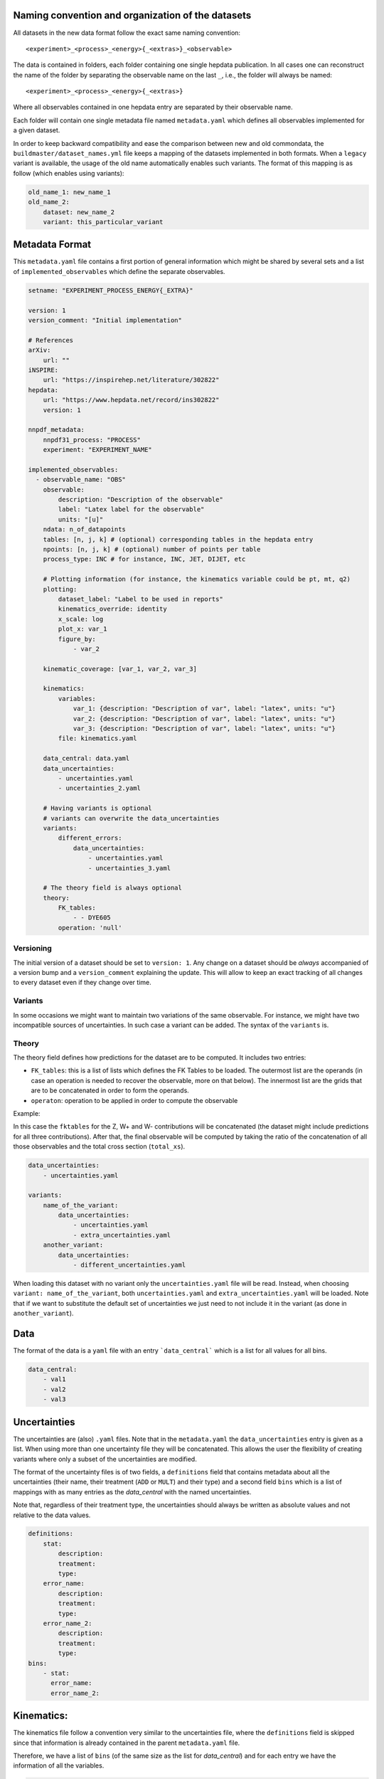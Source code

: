 Naming convention and organization of the datasets
--------------------------------------------------

All datasets in the new data format follow the exact same naming convention::

    <experiment>_<process>_<energy>{_<extras>}_<observable>

The data is contained in folders, each folder containing one single hepdata publication. 
In all cases one can reconstruct the name of the folder by separating the observable name on the last ``_``, i.e., the folder will always be named::

    <experiment>_<process>_<energy>{_<extras>}

Where all observables contained in one hepdata entry are separated by their observable name.

Each folder will contain one single metadata file named ``metadata.yaml`` which defines all observables implemented for a given dataset.

In order to keep backward compatibility and ease the comparison between new and old commondata, the ``buildmaster/dataset_names.yml`` file keeps a mapping of the datasets implemented in both formats.
When a ``legacy`` variant is available, the usage of the old name automatically enables such variants. The format of this mapping is as follow (which enables using variants):

..  code-block:: yaml

    old_name_1: new_name_1
    old_name_2:
        dataset: new_name_2
        variant: this_particular_variant


Metadata Format
---------------

This ``metadata.yaml`` file contains a first portion of general information which might be shared by several sets and a list of ``implemented_observables`` which define the separate observables.


..  code-block:: yaml

    setname: "EXPERIMENT_PROCESS_ENERGY{_EXTRA}"

    version: 1
    version_comment: "Initial implementation"

    # References
    arXiv:
        url: ""
    iNSPIRE:
        url: "https://inspirehep.net/literature/302822"
    hepdata:
        url: "https://www.hepdata.net/record/ins302822"
        version: 1

    nnpdf_metadata:
        nnpdf31_process: "PROCESS"
        experiment: "EXPERIMENT_NAME"

    implemented_observables:
      - observable_name: "OBS"
        observable:
            description: "Description of the observable"
            label: "Latex label for the observable"
            units: "[u]"
        ndata: n_of_datapoints
        tables: [n, j, k] # (optional) corresponding tables in the hepdata entry
        npoints: [n, j, k] # (optional) number of points per table
        process_type: INC # for instance, INC, JET, DIJET, etc

        # Plotting information (for instance, the kinematics variable could be pt, mt, q2)
        plotting:
            dataset_label: "Label to be used in reports"
            kinematics_override: identity
            x_scale: log
            plot_x: var_1
            figure_by:
                - var_2

        kinematic_coverage: [var_1, var_2, var_3]

        kinematics:
            variables:
                var_1: {description: "Description of var", label: "latex", units: "u"}
                var_2: {description: "Description of var", label: "latex", units: "u"}
                var_3: {description: "Description of var", label: "latex", units: "u"}
            file: kinematics.yaml

        data_central: data.yaml
        data_uncertainties:
            - uncertainties.yaml
            - uncertainties_2.yaml

        # Having variants is optional
        # variants can overwrite the data_uncertainties 
        variants:
            different_errors:
                data_uncertainties:
                    - uncertainties.yaml
                    - uncertainties_3.yaml

        # The theory field is always optional
        theory: 
            FK_tables:
                - - DYE605
            operation: 'null'




Versioning
~~~~~~~~~~

The initial version of a dataset should be set to ``version: 1``.
Any change on a dataset should be *always* accompanied of a version bump and a ``version_comment`` explaining the update.
This will allow to keep an exact tracking of all changes to every dataset even if they change over time.

Variants
~~~~~~~~

In some occasions we might want to maintain two variations of the same observable.
For instance, we might have two incompatible sources of uncertainties. In such case a variant can be added.
The syntax of the ``variants`` is.

Theory
~~~~~~

The theory field defines how predictions for the dataset are to be computed.
It includes two entries:

- ``FK_tables``: this is a list of lists which defines the FK Tables to be loaded. The outermost list are the operands (in case an operation is needed to recover the observable, more on that below). The innermost list are the grids that are to be concatenated in order to form the operands.
- ``operaton``: operation to be applied in order to compute the observable

Example:

..  code-block:: yaml
            theory: 
            FK_tables:
                - - Z_contribution
                  - Wp_contribution
                  - Wm_total
                - - total_xs
            operation: 'ratio'

In this case the ``fktables`` for the Z, W+ and W- contributions will be concatenated (the dataset might include predictions for all three contributions).
After that, the final observable will be computed by taking the ratio of the concatenation of all those observables and the total cross section (``total_xs``).


..  code-block:: yaml

    data_uncertainties:
        - uncertainties.yaml

    variants:
        name_of_the_variant:
            data_uncertainties:
                - uncertainties.yaml
                - extra_uncertainties.yaml
        another_variant:
            data_uncertainties:
                - different_uncertainties.yaml


When loading this dataset with no variant only the ``uncertainties.yaml`` file will be read.
Instead, when choosing ``variant: name_of_the_variant``, both ``uncertainties.yaml`` and  ``extra_uncertainties.yaml`` will be loaded.
Note that if we want to substitute the default set of uncertainties we just need to not include it in the variant (as done in ``another_variant``).


Data
----

The format of the data is a ``yaml`` file with an entry ```data_central``` which is a list for all values for all bins.

..  code-block:: yaml

    data_central:
        - val1
        - val2
        - val3

Uncertainties
-------------

The uncertainties are (also) ``.yaml`` files. 
Note that in the ``metadata.yaml`` the ``data_uncertainties`` entry is given as a list. 
When using more than one uncertainty file they will be concatenated. 
This allows the user the flexibility of creating variants where only a subset of the uncertainties are modified.

The format of the uncertainty files is of two fields, a ``definitions`` field that contains metadata about all the uncertainties (their name, their treatment (``ADD`` or ``MULT``) and their type) and a second field ``bins`` which is a list of mappings with as many entries as the `data_central` with the named uncertainties.

Note that, regardless of their treatment type, the uncertainties should always be written as absolute values and not relative to the data values.

..  code-block:: yaml

    definitions:
        stat:
            description:
            treatment:
            type:
        error_name:
            description:
            treatment:
            type:
        error_name_2:
            description:
            treatment:
            type:
    bins:
        - stat:
          error_name:
          error_name_2:

Kinematics:
-----------
The kinematics file follow a convention very similar to the uncertainties file, where the ``definitions`` field is skipped since that information is already contained in the parent ``metadata.yaml`` file.

Therefore, we have a list of ``bins`` (of the same size as the list for `data_central`) and for each entry we have the information of all the variables.

..  code-block:: yaml

    bins:
        - var_1:
            min: 0
            max: 1
            mid: 0.5
          var_2:
            min: 0
            max: 1
            mid: 0.5

Plotting
~~~~~~~~

The ``plotting`` section defines the plotting style inside ``validphys``.
In previous implementations there were per-process options that defined plotting options for family of processes.
In the commondata format defined in this page every plotting option must be defined in the ``plotting`` section of each observable.

Internally within ``validphys`` only 3 kinematic variables are taken into account. The 3 selected variables (and their order) is defined by ``plotting::kinematic_coverage``.

The name of the variables (which in this example are `var_1`, `var_2`, `var_3`) need to be the same in the plotting and kinematics.
